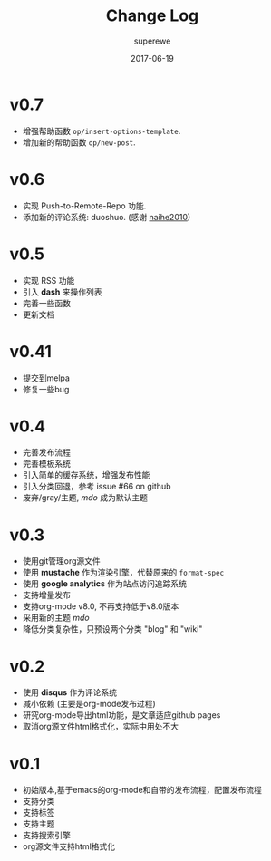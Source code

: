 #+TITLE:       Change Log
#+AUTHOR:      superewe
#+EMAIL:       superewe@qq.com
#+DATE:        2017-06-19


* v0.7

  - 增强帮助函数 =op/insert-options-template=.
  - 增加新的帮助函数 =op/new-post=.

* v0.6

  - 实现 Push-to-Remote-Repo 功能.
  - 添加新的评论系统: duoshuo. (感谢 [[https://github.com/naihe2010][naihe2010]])

* v0.5

  - 实现 RSS 功能
  - 引入 *dash* 来操作列表
  - 完善一些函数
  - 更新文档

* v0.41

  - 提交到melpa
  - 修复一些bug

* v0.4

  - 完善发布流程
  - 完善模板系统
  - 引入简单的缓存系统，增强发布性能
  - 引入分类回退，参考 issue #66 on github
  - 废弃/gray/主题, /mdo/ 成为默认主题

* v0.3

  - 使用git管理org源文件
  - 使用 *mustache* 作为渲染引擎，代替原来的 =format-spec=
  - 使用 *google analytics* 作为站点访问追踪系统
  - 支持增量发布
  - 支持org-mode v8.0, 不再支持低于v8.0版本 
  - 采用新的主题 /mdo/
  - 降低分类复杂性，只预设两个分类 "blog" 和 "wiki"

* v0.2

  - 使用 *disqus* 作为评论系统
  - 减小依赖 (主要是org-mode发布过程)
  - 研究org-mode导出html功能，是文章适应github pages
  - 取消org源文件html格式化，实际中用处不大

* v0.1

  - 初始版本,基于emacs的org-mode和自带的发布流程，配置发布流程
  - 支持分类
  - 支持标签
  - 支持主题
  - 支持搜索引擎
  - org源文件支持html格式化

